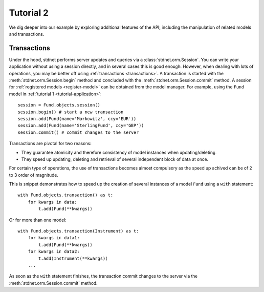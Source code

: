.. _tutorial2:

===========================================
Tutorial 2
===========================================

We dig deeper into our example by exploring additional features of
the API, including the manipulation of related models and transactions.




.. _model-transactions:

Transactions
==========================

Under the hood, stdnet performs server updates and queries
via a :class:`stdnet.orm.Session`. You can write your application without
using a session directly, and in several cases this is good enough.
However, when dealing with lots of operations, you may be better off
using :ref:`transactions <transactions>`. A transaction is started
with the :meth:`stdnet.orm.Session.begin` method and concluded with
the :meth:`stdnet.orm.Session.commit` method. A session for
:ref:`registered models <register-model>` can be obtained from the model
manager. For example, using the ``Fund`` model in 
:ref:`tutorial 1 <tutorial-application>`::

    session = Fund.objects.session()
    session.begin() # start a new transaction
    session.add(Fund(name='Markowitz', ccy='EUR'))
    session.add(Fund(name='SterlingFund', ccy='GBP'))
    session.commit() # commit changes to the server


Transactions are pivotal for two reasons:

* They guarantee atomicity and therefore consistency of model instances when updating/deleting.
* They speed up updating, deleting and retrieval of several independent block
  of data at once.

For certain type of operations, the use of transactions becomes almost compulsory
as the speed up achived can be of 2 to 3 order of magnitude.

This is snippet demonstrates how to speed up the creation of several instances of
a model ``Fund`` using a ``with`` statement::

    with Fund.objects.transaction() as t:
        for kwargs in data:
            t.add(Fund(**kwargs))

Or for more than one model::


    with Fund.objects.transaction(Instrument) as t:
        for kwargs in data1:
            t.add(Fund(**kwargs))
        for kwargs in data2:
            t.add(Instrument(**kwargs))
        ...
        
        
As soon as the ``with`` statement finishes, the transaction commit changes
to the server via the :meth:`stdnet.orm.Session.commit` method.



.. _descriptors: http://users.rcn.com/python/download/Descriptor.htm